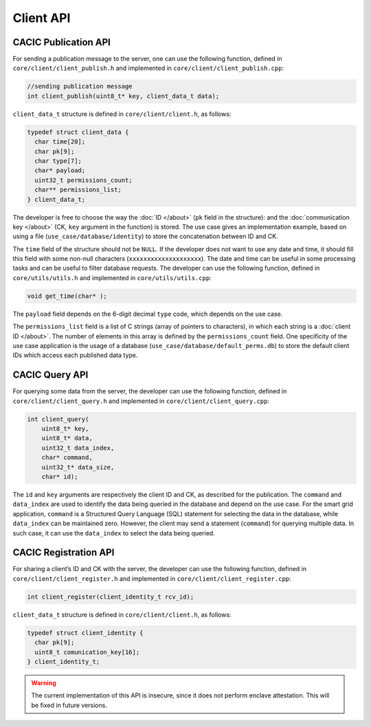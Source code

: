 Client API
===================================
CACIC Publication API
---------------------------------------

For sending a publication message to the server, one can use the following function, 
defined in ``core/client/client_publish.h`` and implemented in ``core/client/client_publish.cpp``:

.. code-block:: c++
        :name: piece of core/client/client_publish.h
        
        //sending publication message
        int client_publish(uint8_t* key, client_data_t data);


``client_data_t`` structure is defined in ``core/client/client.h``, as follows:

.. code-block:: c++
        :name: piece of core/client/client.h
        
        typedef struct client_data {
          char time[20];
          char pk[9];
          char type[7];
          char* payload;
          uint32_t permissions_count;
          char** permissions_list;
        } client_data_t;

The developer is free to choose the way the :doc:`ID </about>` (``pk`` field in 
the structure): and the :doc:`communication key </about>` (CK, ``key`` argument in 
the function) is stored. The use case gives an implementation example, based on using 
a file (``use_case/database/identity``) to store the concatenation between ID and CK.

The ``time`` field of the structure should not be ``NULL``. If the developer does not 
want to use any date and time, it should fill this field with some non-null characters 
(``xxxxxxxxxxxxxxxxxxxx``). The date and time can be useful in some processing tasks and 
can be useful to filter database requests. The developer can use the following function, 
defined in ``core/utils/utils.h`` and implemented in ``core/utils/utils.cpp``:

.. code-block:: c++
        :name: piece of core/utils/utils.cpp
        
        void get_time(char* );
 
The ``payload`` field depends on the 6-digit decimal ``type`` code, which depends on the 
use case.

The ``permissions_list`` field is a list of C strings (array of pointers to characters), 
in which each string is a :doc:`client ID </about>`. The number of elements in this array 
is defined by the ``permissions_count`` field. One specificity of the use case application 
is the usage of a database (``use_case/database/default_perms.db``) to store the default 
client IDs which access each published data type.

CACIC Query API
---------------------------------------

For querying some data from the server, the developer can use the following function, 
defined in ``core/client/client_query.h`` and implemented in ``core/client/client_query.cpp``:

.. code-block:: c++
        :name: piece of core/client/client_query.cpp
        
        int client_query(
            uint8_t* key, 
            uint8_t* data, 
            uint32_t data_index, 
            char* command, 
            uint32_t* data_size, 
            char* id);

The ``id`` and ``key`` arguments are respectively the client ID and CK, as described 
for the publication. The ``command`` and ``data_index`` are used to identify the data 
being queried in the database and depend on the use case. For the smart grid application, 
``command`` is a Structured Query Language (SQL) statement for selecting the data in the 
database, while ``data_index`` can be maintained zero. However, the client may send a 
statement (``command``) for querying multiple data. In such case, it can use the 
``data_index`` to select the data being queried.

CACIC Registration API
---------------------------------------

For sharing a client’s ID and CK with the server, the developer can use the following 
function, defined in ``core/client/client_register.h`` and implemented in 
``core/client/client_register.cpp``:

.. code-block:: c++
        :name: piece of core/client/client_register.h
        
        int client_register(client_identity_t rcv_id);

``client_data_t`` structure is defined in ``core/client/client.h``, as follows:

.. code-block:: c++
        :name: piece of core/client/client.h
        
        typedef struct client_identity {
          char pk[9];
          uint8_t comunication_key[16];
        } client_identity_t;

.. warning:: The current implementation of this API is insecure, since it does not perform 
    enclave attestation. This will be fixed in future versions.

